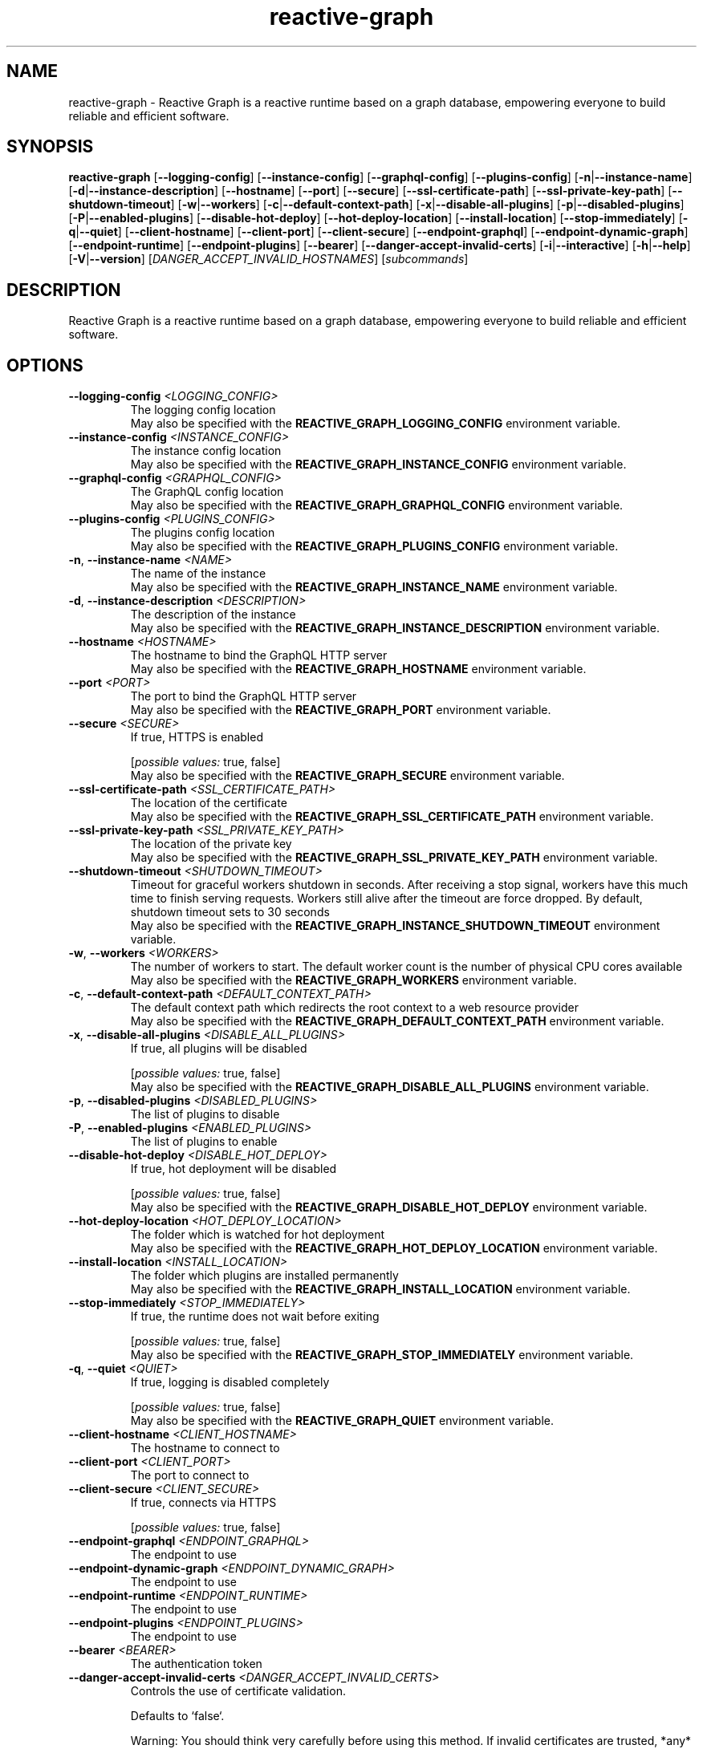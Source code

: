 .ie \n(.g .ds Aq \(aq
.el .ds Aq '
.TH reactive-graph 1  "reactive-graph 0.10.0" 
.SH NAME
reactive\-graph \- Reactive Graph is a reactive runtime based on a graph database, empowering everyone to build reliable and efficient software.
.SH SYNOPSIS
\fBreactive\-graph\fR [\fB\-\-logging\-config\fR] [\fB\-\-instance\-config\fR] [\fB\-\-graphql\-config\fR] [\fB\-\-plugins\-config\fR] [\fB\-n\fR|\fB\-\-instance\-name\fR] [\fB\-d\fR|\fB\-\-instance\-description\fR] [\fB\-\-hostname\fR] [\fB\-\-port\fR] [\fB\-\-secure\fR] [\fB\-\-ssl\-certificate\-path\fR] [\fB\-\-ssl\-private\-key\-path\fR] [\fB\-\-shutdown\-timeout\fR] [\fB\-w\fR|\fB\-\-workers\fR] [\fB\-c\fR|\fB\-\-default\-context\-path\fR] [\fB\-x\fR|\fB\-\-disable\-all\-plugins\fR] [\fB\-p\fR|\fB\-\-disabled\-plugins\fR] [\fB\-P\fR|\fB\-\-enabled\-plugins\fR] [\fB\-\-disable\-hot\-deploy\fR] [\fB\-\-hot\-deploy\-location\fR] [\fB\-\-install\-location\fR] [\fB\-\-stop\-immediately\fR] [\fB\-q\fR|\fB\-\-quiet\fR] [\fB\-\-client\-hostname\fR] [\fB\-\-client\-port\fR] [\fB\-\-client\-secure\fR] [\fB\-\-endpoint\-graphql\fR] [\fB\-\-endpoint\-dynamic\-graph\fR] [\fB\-\-endpoint\-runtime\fR] [\fB\-\-endpoint\-plugins\fR] [\fB\-\-bearer\fR] [\fB\-\-danger\-accept\-invalid\-certs\fR] [\fB\-i\fR|\fB\-\-interactive\fR] [\fB\-h\fR|\fB\-\-help\fR] [\fB\-V\fR|\fB\-\-version\fR] [\fIDANGER_ACCEPT_INVALID_HOSTNAMES\fR] [\fIsubcommands\fR]
.SH DESCRIPTION
Reactive Graph is a reactive runtime based on a graph database, empowering everyone to build reliable and efficient software.
.SH OPTIONS
.TP
\fB\-\-logging\-config\fR \fI<LOGGING_CONFIG>\fR
The logging config location
.RS
May also be specified with the \fBREACTIVE_GRAPH_LOGGING_CONFIG\fR environment variable. 
.RE
.TP
\fB\-\-instance\-config\fR \fI<INSTANCE_CONFIG>\fR
The instance config location
.RS
May also be specified with the \fBREACTIVE_GRAPH_INSTANCE_CONFIG\fR environment variable. 
.RE
.TP
\fB\-\-graphql\-config\fR \fI<GRAPHQL_CONFIG>\fR
The GraphQL config location
.RS
May also be specified with the \fBREACTIVE_GRAPH_GRAPHQL_CONFIG\fR environment variable. 
.RE
.TP
\fB\-\-plugins\-config\fR \fI<PLUGINS_CONFIG>\fR
The plugins config location
.RS
May also be specified with the \fBREACTIVE_GRAPH_PLUGINS_CONFIG\fR environment variable. 
.RE
.TP
\fB\-n\fR, \fB\-\-instance\-name\fR \fI<NAME>\fR
The name of the instance
.RS
May also be specified with the \fBREACTIVE_GRAPH_INSTANCE_NAME\fR environment variable. 
.RE
.TP
\fB\-d\fR, \fB\-\-instance\-description\fR \fI<DESCRIPTION>\fR
The description of the instance
.RS
May also be specified with the \fBREACTIVE_GRAPH_INSTANCE_DESCRIPTION\fR environment variable. 
.RE
.TP
\fB\-\-hostname\fR \fI<HOSTNAME>\fR
The hostname to bind the GraphQL HTTP server
.RS
May also be specified with the \fBREACTIVE_GRAPH_HOSTNAME\fR environment variable. 
.RE
.TP
\fB\-\-port\fR \fI<PORT>\fR
The port to bind the GraphQL HTTP server
.RS
May also be specified with the \fBREACTIVE_GRAPH_PORT\fR environment variable. 
.RE
.TP
\fB\-\-secure\fR \fI<SECURE>\fR
If true, HTTPS is enabled
.br

.br
[\fIpossible values: \fRtrue, false]
.RS
May also be specified with the \fBREACTIVE_GRAPH_SECURE\fR environment variable. 
.RE
.TP
\fB\-\-ssl\-certificate\-path\fR \fI<SSL_CERTIFICATE_PATH>\fR
The location of the certificate
.RS
May also be specified with the \fBREACTIVE_GRAPH_SSL_CERTIFICATE_PATH\fR environment variable. 
.RE
.TP
\fB\-\-ssl\-private\-key\-path\fR \fI<SSL_PRIVATE_KEY_PATH>\fR
The location of the private key
.RS
May also be specified with the \fBREACTIVE_GRAPH_SSL_PRIVATE_KEY_PATH\fR environment variable. 
.RE
.TP
\fB\-\-shutdown\-timeout\fR \fI<SHUTDOWN_TIMEOUT>\fR
Timeout for graceful workers shutdown in seconds. After receiving a stop signal, workers have this much time to finish serving requests. Workers still alive after the timeout are force dropped. By default, shutdown timeout sets to 30 seconds
.RS
May also be specified with the \fBREACTIVE_GRAPH_INSTANCE_SHUTDOWN_TIMEOUT\fR environment variable. 
.RE
.TP
\fB\-w\fR, \fB\-\-workers\fR \fI<WORKERS>\fR
The number of workers to start. The default worker count is the number of physical CPU cores available
.RS
May also be specified with the \fBREACTIVE_GRAPH_WORKERS\fR environment variable. 
.RE
.TP
\fB\-c\fR, \fB\-\-default\-context\-path\fR \fI<DEFAULT_CONTEXT_PATH>\fR
The default context path which redirects the root context to a web resource provider
.RS
May also be specified with the \fBREACTIVE_GRAPH_DEFAULT_CONTEXT_PATH\fR environment variable. 
.RE
.TP
\fB\-x\fR, \fB\-\-disable\-all\-plugins\fR \fI<DISABLE_ALL_PLUGINS>\fR
If true, all plugins will be disabled
.br

.br
[\fIpossible values: \fRtrue, false]
.RS
May also be specified with the \fBREACTIVE_GRAPH_DISABLE_ALL_PLUGINS\fR environment variable. 
.RE
.TP
\fB\-p\fR, \fB\-\-disabled\-plugins\fR \fI<DISABLED_PLUGINS>\fR
The list of plugins to disable
.TP
\fB\-P\fR, \fB\-\-enabled\-plugins\fR \fI<ENABLED_PLUGINS>\fR
The list of plugins to enable
.TP
\fB\-\-disable\-hot\-deploy\fR \fI<DISABLE_HOT_DEPLOY>\fR
If true, hot deployment will be disabled
.br

.br
[\fIpossible values: \fRtrue, false]
.RS
May also be specified with the \fBREACTIVE_GRAPH_DISABLE_HOT_DEPLOY\fR environment variable. 
.RE
.TP
\fB\-\-hot\-deploy\-location\fR \fI<HOT_DEPLOY_LOCATION>\fR
The folder which is watched for hot deployment
.RS
May also be specified with the \fBREACTIVE_GRAPH_HOT_DEPLOY_LOCATION\fR environment variable. 
.RE
.TP
\fB\-\-install\-location\fR \fI<INSTALL_LOCATION>\fR
The folder which plugins are installed permanently
.RS
May also be specified with the \fBREACTIVE_GRAPH_INSTALL_LOCATION\fR environment variable. 
.RE
.TP
\fB\-\-stop\-immediately\fR \fI<STOP_IMMEDIATELY>\fR
If true, the runtime does not wait before exiting
.br

.br
[\fIpossible values: \fRtrue, false]
.RS
May also be specified with the \fBREACTIVE_GRAPH_STOP_IMMEDIATELY\fR environment variable. 
.RE
.TP
\fB\-q\fR, \fB\-\-quiet\fR \fI<QUIET>\fR
If true, logging is disabled completely
.br

.br
[\fIpossible values: \fRtrue, false]
.RS
May also be specified with the \fBREACTIVE_GRAPH_QUIET\fR environment variable. 
.RE
.TP
\fB\-\-client\-hostname\fR \fI<CLIENT_HOSTNAME>\fR
The hostname to connect to
.TP
\fB\-\-client\-port\fR \fI<CLIENT_PORT>\fR
The port to connect to
.TP
\fB\-\-client\-secure\fR \fI<CLIENT_SECURE>\fR
If true, connects via HTTPS
.br

.br
[\fIpossible values: \fRtrue, false]
.TP
\fB\-\-endpoint\-graphql\fR \fI<ENDPOINT_GRAPHQL>\fR
The endpoint to use
.TP
\fB\-\-endpoint\-dynamic\-graph\fR \fI<ENDPOINT_DYNAMIC_GRAPH>\fR
The endpoint to use
.TP
\fB\-\-endpoint\-runtime\fR \fI<ENDPOINT_RUNTIME>\fR
The endpoint to use
.TP
\fB\-\-endpoint\-plugins\fR \fI<ENDPOINT_PLUGINS>\fR
The endpoint to use
.TP
\fB\-\-bearer\fR \fI<BEARER>\fR
The authentication token
.TP
\fB\-\-danger\-accept\-invalid\-certs\fR \fI<DANGER_ACCEPT_INVALID_CERTS>\fR
Controls the use of certificate validation.

Defaults to `false`.

Warning: You should think very carefully before using this method. If invalid certificates are trusted, *any* certificate for *any* site will be trusted for use. This includes expired certificates. This introduces significant vulnerabilities, and should only be used as a last resort.
.br

.br
[\fIpossible values: \fRtrue, false]
.TP
\fB\-i\fR, \fB\-\-interactive\fR
Enter the interactive client mode
.TP
\fB\-h\fR, \fB\-\-help\fR
Print help (see a summary with \*(Aq\-h\*(Aq)
.TP
\fB\-V\fR, \fB\-\-version\fR
Print version
.TP
[\fIDANGER_ACCEPT_INVALID_HOSTNAMES\fR]
Controls the use of hostname verification.

Defaults to `false`.

Warning: You should think very carefully before you use this method. If hostname verification is not used, any valid certificate for any site will be trusted for use from any other. This introduces a significant vulnerability to man\-in\-the\-middle attacks.
.br

.br
[\fIpossible values: \fRtrue, false]
.SH SUBCOMMANDS
.TP
reactive\-graph\-shell\-completions(1)
Prints or installs Shell completions
.TP
reactive\-graph\-man\-pages(1)
Prints or installs man pages
.TP
reactive\-graph\-print\-markdown\-help(1)
Prints the markdown help to stdout
.TP
reactive\-graph\-info(1)
Prints info about this binary
.TP
reactive\-graph\-daemon(1)
Runs the server as daemon
.TP
reactive\-graph\-graphql\-schema(1)
Prints the GraphQL schema and exits
.TP
reactive\-graph\-json\-schema(1)
Prints the JSON schema and exits
.TP
reactive\-graph\-execute\-command(1)
Executes a command on the client
.TP
reactive\-graph\-instance\-info(1)
Prints information about the instance
.TP
reactive\-graph\-plugins(1)
Manage plugins
.TP
reactive\-graph\-remotes(1)
Manage remotes
.TP
reactive\-graph\-shutdown(1)
Shutdown the runtime
.TP
reactive\-graph\-components(1)
Manage components
.TP
reactive\-graph\-entity\-types(1)
Manage entity types
.TP
reactive\-graph\-relation\-types(1)
Manage entity types
.TP
reactive\-graph\-flow\-types(1)
Manage entity types
.TP
reactive\-graph\-entity\-instances(1)
Manage entity instances
.TP
reactive\-graph\-relation\-instances(1)
Manage relation instances
.TP
reactive\-graph\-flow\-instances(1)
Manage flow instances
.TP
reactive\-graph\-introspection(1)
Execute GraphQL introspection queries
.TP
reactive\-graph\-instances(1)
Manage instances
.TP
reactive\-graph\-update(1)
Update the Reactive Graph binary
.TP
reactive\-graph\-help(1)
Print this message or the help of the given subcommand(s)
.SH VERSION
v0.10.0
.SH AUTHORS
Andreas Schaeffer <hanack@nooblounge.net>

